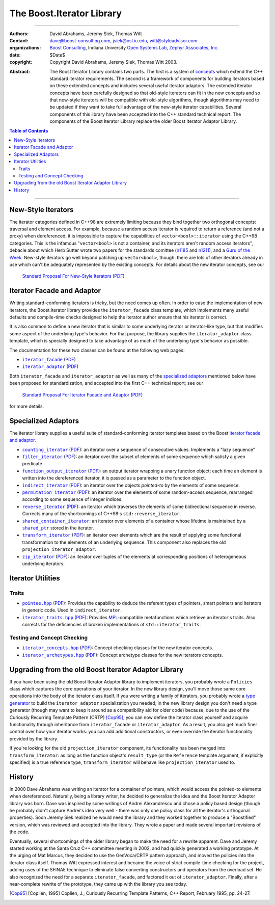 +++++++++++++++++++++++++++++++++++++++++++++++++
 The Boost.Iterator Library |(logo)|__
+++++++++++++++++++++++++++++++++++++++++++++++++

.. |(logo)| image:: ../../../boost.png
   :alt: Boost

__ ../../../index.htm


-------------------------------------


:Authors:       David Abrahams, Jeremy Siek, Thomas Witt
:Contact:       dave@boost-consulting.com, jsiek@osl.iu.edu, witt@styleadvisor.com
:organizations: `Boost Consulting`_, Indiana University `Open Systems
                Lab`_, `Zephyr Associates, Inc.`_
:date:          $Date$

:copyright:     Copyright David Abrahams, Jeremy Siek, Thomas Witt 2003.

.. _`Boost Consulting`: http://www.boost-consulting.com
.. _`Open Systems Lab`: http://www.osl.iu.edu
.. _`Zephyr Associates, Inc.`: http://www.styleadvisor.com

:Abstract: The Boost Iterator Library contains two parts. The first
           is a system of concepts_ which extend the C++ standard
           iterator requirements. The second is a framework of
           components for building iterators based on these
           extended concepts and includes several useful iterator
           adaptors. The extended iterator concepts have been
           carefully designed so that old-style iterators
           can fit in the new concepts and so that new-style
           iterators will be compatible with old-style algorithms,
           though algorithms may need to be updated if they want to
           take full advantage of the new-style iterator
           capabilities.  Several components of this library have
           been accepted into the C++ standard technical report.
           The components of the Boost Iterator Library replace the
           older Boost Iterator Adaptor Library.

.. _concepts: ../../../more/generic_programming.html#concept

.. contents:: **Table of Contents**


-------------------------------------


=====================
 New-Style Iterators
=====================

The iterator categories defined in C++98 are extremely limiting
because they bind together two orthogonal concepts: traversal and
element access.  For example, because a random access iterator is
required to return a reference (and not a proxy) when dereferenced,
it is impossible to capture the capabilities of
``vector<bool>::iterator`` using the C++98 categories.  This is the
infamous "``vector<bool>`` is not a container, and its iterators
aren't random access iterators", debacle about which Herb Sutter
wrote two papers for the standards comittee (n1185_ and n1211_),
and a `Guru of the Week`__.  New-style iterators go well beyond
patching up ``vector<bool>``, though: there are lots of other
iterators already in use which can't be adequately represented by
the existing concepts.  For details about the new iterator
concepts, see our

.. _n1185: http://www.gotw.ca/publications/N1185.pdf
.. _n1211: http://www.gotw.ca/publications/N1211.pdf
__ http://www.gotw.ca/gotw/050.htm


   `Standard Proposal For New-Style Iterators`__ (PDF__)

__ new-iter-concepts.html
__ new-iter-concepts.pdf

=============================
 Iterator Facade and Adaptor
=============================

Writing standard-conforming iterators is tricky, but the need comes
up often.  In order to ease the implementation of new iterators,
the Boost.Iterator library provides the |facade| class template,
which implements many useful defaults and compile-time checks
designed to help the iterator author ensure that his iterator is
correct.  

It is also common to define a new iterator that is similar to some
underlying iterator or iterator-like type, but that modifies some
aspect of the underlying type's behavior.  For that purpose, the
library supplies the |adaptor| class template, which is specially
designed to take advantage of as much of the underlying type's
behavior as possible.

The documentation for these two classes can be found at the following
web pages:

* |facade|_ (PDF__)

* |adaptor|_ (PDF__)


.. |facade| replace:: ``iterator_facade``
.. _facade: iterator_facade.html
__ iterator_facade.pdf

.. |adaptor| replace:: ``iterator_adaptor``
.. _adaptor: iterator_adaptor.html
__ iterator_adaptor.pdf

Both |facade| and |adaptor| as well as many of the `specialized
adaptors`_ mentioned below have been proposed for standardization,
and accepted into the first C++ technical report; see our

   `Standard Proposal For Iterator Facade and Adaptor`__ (PDF__)

for more details.

__ facade-and-adaptor.html
__ facade-and-adaptor.pdf

======================
 Specialized Adaptors
======================

The iterator library supplies a useful suite of standard-conforming
iterator templates based on the Boost `iterator facade and adaptor`_.

* |counting|_ (PDF__): an iterator over a sequence of consecutive values.
  Implements a "lazy sequence"

* |filter|_ (PDF__): an iterator over the subset of elements of some
  sequence which satisfy a given predicate

* |function|_ (PDF__): an output iterator wrapping a unary function
  object; each time an element is written into the dereferenced
  iterator, it is passed as a parameter to the function object.

* |indirect|_ (PDF__): an iterator over the objects *pointed-to* by the
  elements of some sequence.

* |permutation|_ (PDF__): an iterator over the elements of some random-access
  sequence, rearranged according to some sequence of integer indices.

* |reverse|_ (PDF__): an iterator which traverses the elements of some
  bidirectional sequence in reverse.  Corrects many of the
  shortcomings of C++98's ``std::reverse_iterator``.

* |shared|_: an iterator over elements of a container whose
  lifetime is maintained by a |shared_ptr|_ stored in the iterator.

* |transform|_ (PDF__): an iterator over elements which are the result of
  applying some functional transformation to the elements of an
  underlying sequence.  This component also replaces the old
  ``projection_iterator_adaptor``.

* |zip|_ (PDF__): an iterator over tuples of the elements at corresponding
  positions of heterogeneous underlying iterators.

.. |counting| replace:: ``counting_iterator``
.. _counting: counting_iterator.html
__ counting_iterator.pdf

.. |filter| replace:: ``filter_iterator``
.. _filter: filter_iterator.html
__ filter_iterator.pdf

.. |function| replace:: ``function_output_iterator``
.. _function: function_output_iterator.html
__ function_output_iterator.pdf

.. |indirect| replace:: ``indirect_iterator``
.. _indirect: indirect_iterator.html
__ indirect_iterator.pdf

.. |permutation| replace:: ``permutation_iterator``
.. _permutation: permutation_iterator.html
__ permutation_iterator.pdf

.. |reverse| replace:: ``reverse_iterator``
.. _reverse: reverse_iterator.html
__ reverse_iterator.pdf

.. |shared| replace:: ``shared_container_iterator``
.. _shared: ../../utility/shared_container_iterator.html

.. |transform| replace:: ``transform_iterator``
.. _transform: transform_iterator.html
__ transform_iterator.pdf

.. |zip| replace:: ``zip_iterator``
.. _zip: zip_iterator.html
__ zip_iterator.pdf

.. |shared_ptr| replace:: ``shared_ptr``
.. _shared_ptr: ../../smart_ptr/shared_ptr.htm

====================
 Iterator Utilities
====================

Traits
------

* |pointee|_ (PDF__): Provides the capability to deduce the referent types
  of pointers, smart pointers and iterators in generic code.  Used
  in |indirect|.

* |iterator_traits|_ (PDF__): Provides MPL_\ -compatible metafunctions which
  retrieve an iterator's traits.  Also corrects for the deficiencies
  of broken implementations of ``std::iterator_traits``.

.. * |interoperable|_ (PDF__): Provides an MPL_\ -compatible metafunction for
     testing iterator interoperability

.. |pointee| replace:: ``pointee.hpp``
.. _pointee: pointee.html
__ pointee.pdf

.. |iterator_traits| replace:: ``iterator_traits.hpp``
.. _iterator_traits: iterator_traits.html
__ iterator_traits.pdf

.. |interoperable| replace:: ``interoperable.hpp``
.. _interoperable: interoperable.html
.. comment! __ interoperable.pdf

.. _MPL: ../../mpl/doc/index.html

Testing and Concept Checking
----------------------------

* |iterator_concepts|_ (PDF__): Concept checking classes for the new iterator concepts.

* |iterator_archetypes|_ (PDF__): Concept archetype classes for the new iterators concepts.

.. |iterator_concepts| replace:: ``iterator_concepts.hpp``
.. _iterator_concepts: iterator_concepts.html
__ iterator_concepts.pdf

.. |iterator_archetypes| replace:: ``iterator_archetypes.hpp``
.. _iterator_archetypes: iterator_archetypes.html
__ iterator_archetypes.pdf

=======================================================
 Upgrading from the old Boost Iterator Adaptor Library
=======================================================

.. _Upgrading:

If you have been using the old Boost Iterator Adaptor library to
implement iterators, you probably wrote a ``Policies`` class which
captures the core operations of your iterator.  In the new library
design, you'll move those same core operations into the body of the
iterator class itself.  If you were writing a family of iterators,
you probably wrote a `type generator`_ to build the
``iterator_adaptor`` specialization you needed; in the new library
design you don't need a type generator (though may want to keep it
around as a compatibility aid for older code) because, due to the
use of the Curiously Recurring Template Pattern (CRTP) [Cop95]_,
you can now define the iterator class yourself and acquire
functionality through inheritance from ``iterator_facade`` or
``iterator_adaptor``.  As a result, you also get much finer control
over how your iterator works: you can add additional constructors,
or even override the iterator functionality provided by the
library.

.. _`type generator`: ../../../more/generic_programming.html#type_generator

If you're looking for the old ``projection_iterator`` component,
its functionality has been merged into ``transform_iterator``: as
long as the function object's ``result_type`` (or the ``Reference``
template argument, if explicitly specified) is a true reference
type, ``transform_iterator`` will behave like
``projection_iterator`` used to.

=========
 History
=========

In 2000 Dave Abrahams was writing an iterator for a container of
pointers, which would access the pointed-to elements when
dereferenced.  Naturally, being a library writer, he decided to
generalize the idea and the Boost Iterator Adaptor library was born.
Dave was inspired by some writings of Andrei Alexandrescu and chose a
policy based design (though he probably didn't capture Andrei's idea
very well - there was only one policy class for all the iterator's
orthogonal properties).  Soon Jeremy Siek realized he would need the
library and they worked together to produce a "Boostified" version,
which was reviewed and accepted into the library.  They wrote a paper
and made several important revisions of the code.

Eventually, several shortcomings of the older library began to make
the need for a rewrite apparent.  Dave and Jeremy started working
at the Santa Cruz C++ committee meeting in 2002, and had quickly
generated a working prototype.  At the urging of Mat Marcus, they
decided to use the GenVoca/CRTP pattern approach, and moved the
policies into the iterator class itself.  Thomas Witt expressed
interest and became the voice of strict compile-time checking for
the project, adding uses of the SFINAE technique to eliminate false
converting constructors and operators from the overload set.  He
also recognized the need for a separate ``iterator_facade``, and
factored it out of ``iterator_adaptor``.  Finally, after a
near-complete rewrite of the prototype, they came up with the
library you see today.

.. [Cop95] [Coplien, 1995] Coplien, J., Curiously Recurring Template
   Patterns, C++ Report, February 1995, pp. 24-27.

..
 LocalWords:  Abrahams Siek Witt const bool Sutter's WG int UL LI href Lvalue
 LocalWords:  ReadableIterator WritableIterator SwappableIterator cv pre iter
 LocalWords:  ConstantLvalueIterator MutableLvalueIterator CopyConstructible TR
 LocalWords:  ForwardTraversalIterator BidirectionalTraversalIterator lvalue
 LocalWords:  RandomAccessTraversalIterator dereferenceable Incrementable tmp
 LocalWords:  incrementable xxx min prev inplace png oldeqnew AccessTag struct
 LocalWords:  TraversalTag typename lvalues DWA Hmm JGS
